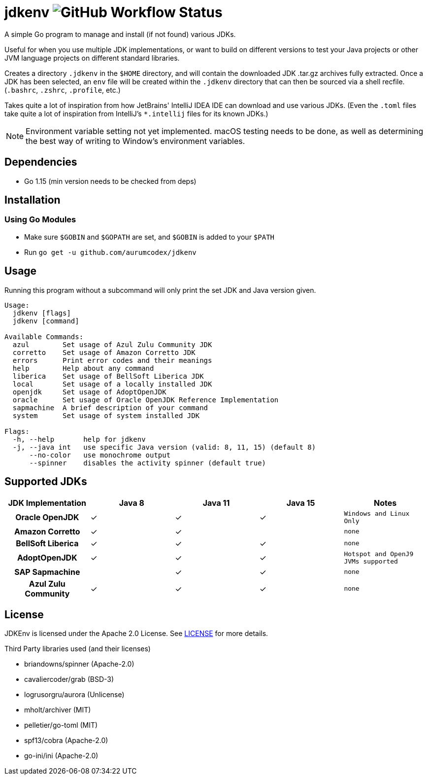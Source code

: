= jdkenv image:https://img.shields.io/github/workflow/status/aurumcodex/jdkenv/jdkenv-build?style=flat-square[GitHub Workflow Status]

A simple Go program to manage and install (if not found) various JDKs.

Useful for when you use multiple JDK implementations, or want to build on different versions to test your
Java projects or other JVM language projects on different standard libraries.

Creates a directory `.jdkenv` in the `$HOME` directory, and will contain the downloaded JDK .tar.gz archives
fully extracted. Once a JDK has been selected, an `env` file will be created within the `.jdkenv` directory
that can then be sourced via a shell recfile. (`.bashrc`, `.zshrc`, `.profile`, etc.)

Takes quite a lot of inspiration from how JetBrains' IntelliJ IDEA IDE can download and use various JDKs.
(Even the `.toml` files take quite a lot of inspiration from IntelliJ's `*.intellij` files for its known JDKs.)

NOTE: Environment variable setting not yet implemented. macOS testing needs to be done,
as well as determining the best way of writing to Window's environment variables.

== Dependencies
- Go 1.15 (min version needs to be checked from deps)

== Installation
=== Using Go Modules
- Make sure `$GOBIN` and `$GOPATH` are set, and `$GOBIN` is added to your `$PATH`
- Run `go get -u github.com/aurumcodex/jdkenv`

== Usage
Running this program without a subcommand will only print the set JDK
and Java version given.

----
Usage:
  jdkenv [flags]
  jdkenv [command]

Available Commands:
  azul        Set usage of Azul Zulu Community JDK
  corretto    Set usage of Amazon Corretto JDK
  errors      Print error codes and their meanings
  help        Help about any command
  liberica    Set usage of BellSoft Liberica JDK
  local       Set usage of a locally installed JDK
  openjdk     Set usage of AdoptOpenJDK
  oracle      Set usage of Oracle OpenJDK Reference Implementation
  sapmachine  A brief description of your command
  system      Set usage of system installed JDK

Flags:
  -h, --help       help for jdkenv
  -j, --java int   use specific Java version (valid: 8, 11, 15) (default 8)
      --no-color   use monochrome output
      --spinner    disables the activity spinner (default true)
----

== Supported JDKs
// - Oracle OpenJDK `(Windows and Linux only)`
// ** JDK 8
// ** JDK 11
// ** JDK 15

// - Amazon Corretto
// ** JDK 8
// ** JDK 11

// - BellSoft Liberica
// ** JDK 8
// ** JDK 11
// ** JDK 15

// - AdoptOpenJDK
// ** JDK 8  `(Hotspot JVM / OpenJ9 JVM)`
// ** JDK 11 `(Hotspot JVM / OpenJ9 JVM)`
// ** JDK 15 `(Hotspot JVM / OpenJ9 JVM)`

// - SAP Sapmachine
// ** JDK 11
// ** JDK 15

// - Azul Zulu Community™
// ** JDK 8
// ** JDK 11
// ** JDK 15
[options="header",cols="h,4*"]
|===
| JDK Implementation  | Java 8 | Java 11 | Java 15 | Notes
| Oracle OpenJDK      | ✓      | ✓       | ✓       | `Windows and Linux Only`
| Amazon Corretto     | ✓      | ✓       |         | `none`
| BellSoft Liberica   | ✓      | ✓       | ✓       | `none`
| AdoptOpenJDK        | ✓      | ✓       | ✓       | `Hotspot and OpenJ9 JVMs supported`
| SAP Sapmachine      |        | ✓       | ✓       | `none`
| Azul Zulu Community | ✓      | ✓       | ✓       | `none`
|===

== License
JDKEnv is licensed under the Apache 2.0 License.
See link:LICENSE[LICENSE] for more details.

.Third Party libraries used (and their licenses)
- briandowns/spinner (Apache-2.0)
- cavaliercoder/grab (BSD-3)
- logrusorgru/aurora (Unlicense)
- mholt/archiver     (MIT)
- pelletier/go-toml  (MIT)
- spf13/cobra        (Apache-2.0)
- go-ini/ini         (Apache-2.0)